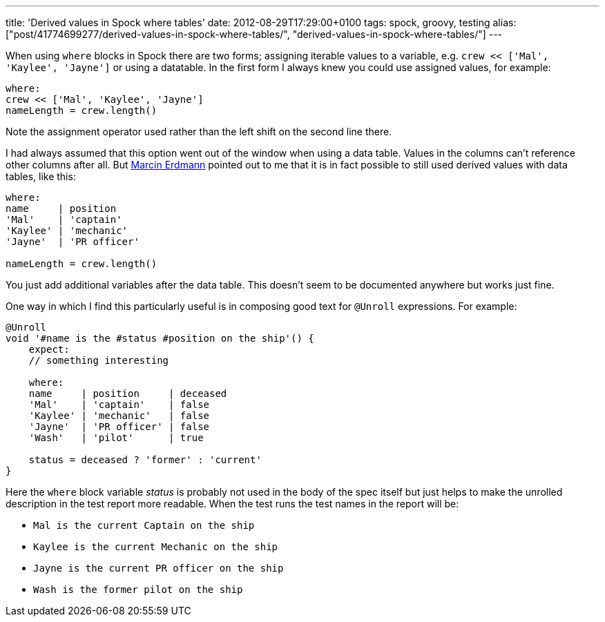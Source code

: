 ---
title: 'Derived values in Spock where tables'
date: 2012-08-29T17:29:00+0100
tags: spock, groovy, testing
alias: ["post/41774699277/derived-values-in-spock-where-tables/", "derived-values-in-spock-where-tables/"]
---

When using `where` blocks in Spock there are two forms; assigning iterable values to a variable, e.g. `crew << ['Mal', 'Kaylee', 'Jayne']` or using a datatable. In the first form I always knew you could use assigned values, for example:

[source,groovy]
----------------------------------
where:
crew << ['Mal', 'Kaylee', 'Jayne']
nameLength = crew.length()
----------------------------------

Note the assignment operator used rather than the left shift on the second line there.

I had always assumed that this option went out of the window when using a data table. Values in the columns can't reference other columns after all. But http://blog.proxerd.pl/[Marcin Erdmann] pointed out to me that it is in fact possible to still used derived values with data tables, like this:

[source,groovy]
--------------------------
where:
name     | position
'Mal'    | 'captain'
'Kaylee' | 'mechanic'
'Jayne'  | 'PR officer'

nameLength = crew.length()
--------------------------

You just add additional variables after the data table. This doesn't seem to be documented anywhere but works just fine.

One way in which I find this particularly useful is in composing good text for `@Unroll` expressions. For example:

[source,groovy]
-----------------------------------------------------
@Unroll
void '#name is the #status #position on the ship'() {
    expect:
    // something interesting

    where:
    name     | position     | deceased
    'Mal'    | 'captain'    | false
    'Kaylee' | 'mechanic'   | false
    'Jayne'  | 'PR officer' | false
    'Wash'   | 'pilot'      | true

    status = deceased ? 'former' : 'current'
}
-----------------------------------------------------

Here the `where` block variable _status_ is probably not used in the body of the spec itself but just helps to make the unrolled description in the test report more readable. When the test runs the test names in the report will be:

* `Mal is the current Captain on the ship`
* `Kaylee is the current Mechanic on the ship`
* `Jayne is the current PR officer on the ship`
* `Wash is the former pilot on the ship`

